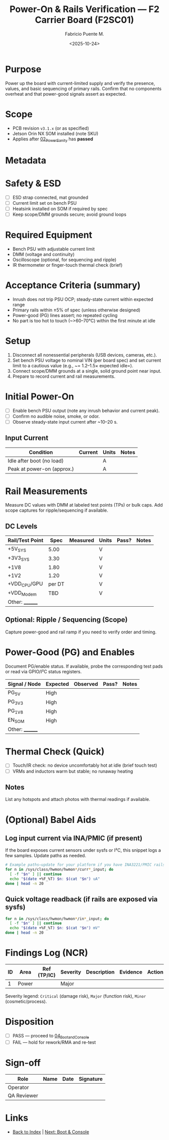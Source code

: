 #+TITLE: Power-On & Rails Verification — F2 Carrier Board (F2SC01)
#+AUTHOR: Fabricio Puente M.
#+DATE: <2025-10-24>
#+OPTIONS: toc:t num:t ^:t
#+PROPERTY: header-args :results output :exports both
#+FILETAGS: :F2:CarrierBoard:VnV:Power:Rails:Acceptance:

* Purpose
Power up the board with current-limited supply and verify the presence, values, and basic sequencing of primary rails. Confirm that no components overheat and that power-good signals assert as expected.

* Scope
- PCB revision ~v3.1.x~ (or as specified)
- Jetson Orin NX SOM installed (note SKU)
- Applies after [[file:02_Power_Sanity.org][02_Power_Sanity]] has *passed*

* Metadata
:PROPERTIES:
:Board-Model:   F2SC01
:PCB-Revision:  
:SOM:           Jetson Orin NX (SKU:    )
:Serial-Number: 
:Lot/WO:        
:Operator:      
:Bench-PSU:     
:DATE:          2025-10-24
:END:

* Safety & ESD
- [ ] ESD strap connected, mat grounded
- [ ] Current limit set on bench PSU
- [ ] Heatsink installed on SOM if required by spec
- [ ] Keep scope/DMM grounds secure; avoid ground loops

* Required Equipment
- Bench PSU with adjustable current limit
- DMM (voltage and continuity)
- Oscilloscope (optional, for sequencing and ripple)
- IR thermometer or finger-touch thermal check (brief)

* Acceptance Criteria (summary)
- Inrush does not trip PSU OCP; steady-state current within expected range
- Primary rails within ±5% of spec (unless otherwise designed)
- Power-good (PG) lines assert; no repeated cycling
- No part is too hot to touch (~>60–70°C) within the first minute at idle

* Setup
1. Disconnect all nonessential peripherals (USB devices, cameras, etc.).
2. Set bench PSU voltage to nominal VIN (per board spec) and set current limit to a cautious value (e.g., ~= 1.2–1.5× expected idle=).
3. Connect scope/DMM grounds at a single, solid ground point near input.
4. Prepare to record current and rail measurements.

* Initial Power-On
- [ ] Enable bench PSU output (note any inrush behavior and current peak).
- [ ] Confirm no audible noise, smoke, or odor.
- [ ] Observe steady-state input current after ~10–20 s.

** Input Current
| Condition                  | Current | Units | Notes |
|----------------------------+---------+-------+-------|
| Idle after boot (no load)  |         | A     |       |
| Peak at power-on (approx.) |         | A     |       |

* Rail Measurements
Measure DC values with DMM at labeled test points (TPs) or bulk caps. Add scope captures for ripple/sequencing if available.

** DC Levels
| Rail/Test Point |   Spec | Measured | Units | Pass? | Notes |
|-----------------+--------+----------+-------+-------+-------|
| +5V_SYS         |   5.00 |          | V     |       |       |
| +3V3_SYS        |   3.30 |          | V     |       |       |
| +1V8            |   1.80 |          | V     |       |       |
| +1V2            |   1.20 |          | V     |       |       |
| +VDD_CPU/GPU    | per DT |          | V     |       |       |
| +VDD_Modem      |    TBD |          | V     |       |       |
| Other: ________   |        |          |       |       |       |

** Optional: Ripple / Sequencing (Scope)
Capture power-good and rail ramp if you need to verify order and timing.

#+CAPTION: Example—rails ripple capture (upload your file to =evidence/= and update link)
#+ATTR_ORG: :width 800
[[file:evidence/rails_ripple_capture.png]]

#+CAPTION: Example—PG/enable timing diagram (upload your file to =evidence/= and update link)
#+ATTR_ORG: :width 800
[[file:evidence/pg_sequence_timing.png]]

* Power-Good (PG) and Enables
Document PG/enable status. If available, probe the corresponding test pads or read via GPIO/I²C status registers.

| Signal / Node | Expected | Observed | Pass? | Notes |
|---------------+----------+----------+-------+-------|
| PG_5V         | High     |          |       |       |
| PG_3V3        | High     |          |       |       |
| PG_1V8        | High     |          |       |       |
| EN_SOM        | High     |          |       |       |
| Other: ________ |          |          |       |       |

* Thermal Check (Quick)
- [ ] Touch/IR check: no device uncomfortably hot at idle (brief touch test)
- [ ] VRMs and inductors warm but stable; no runaway heating

** Notes
List any hotspots and attach photos with thermal readings if available.

#+CAPTION: Optional—thermal image or photo
#+ATTR_ORG: :width 800
[[file:evidence/thermal_check.jpg]]

* (Optional) Babel Aids
** Log input current via INA/PMIC (if present)
If the board exposes current sensors under sysfs or I²C, this snippet logs a few samples. Update paths as needed.

#+BEGIN_SRC bash :results output :exports both
# Example paths—update for your platform if you have INA3221/PMIC rails exposed
for n in /sys/class/hwmon/hwmon*/curr*_input; do
  [ -f "$n" ] || continue
  echo "$(date +%F_%T) $n: $(cat "$n") uA"
done | head -n 20
#+END_SRC

** Quick voltage readback (if rails are exposed via sysfs)
#+BEGIN_SRC bash :results output :exports both
for n in /sys/class/hwmon/hwmon*/in*_input; do
  [ -f "$n" ] || continue
  echo "$(date +%F_%T) $n: $(cat "$n") mV"
done | head -n 20
#+END_SRC

* Findings Log (NCR)
| ID | Area  | Ref (TP/IC) | Severity | Description | Evidence | Action | Status |
|----+-------+-------------+----------+-------------+----------+--------+--------|
|  1 | Power |             | Major    |             |          |        | Open   |

Severity legend: =Critical= (damage risk), =Major= (function risk), =Minor= (cosmetic/process).

* Disposition
- [ ] PASS — proceed to [[file:04_Boot_and_Console.org][04_Boot_and_Console]]
- [ ] FAIL — hold for rework/RMA and re-test

* Sign-off
| Role        | Name           | Date       | Signature |
|-------------+----------------+------------+-----------|
| Operator    |                |            |           |
| QA Reviewer |                |            |           |

* Links
- [[file:00_INDEX.org][Back to Index]]  |  [[file:04_Boot_and_Console.org][Next: Boot & Console]]
